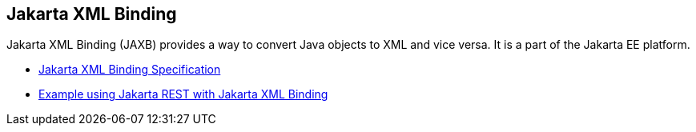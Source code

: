 == Jakarta XML Binding

Jakarta XML Binding (JAXB) provides a way to convert Java objects to XML and vice versa. It is a part of the Jakarta EE platform.

* https://jakarta.ee/specifications/xml-binding/[Jakarta XML Binding Specification]
* https://jakarta.ee/specifications/xml-binding/3.0/[Example using Jakarta REST with Jakarta XML Binding]
